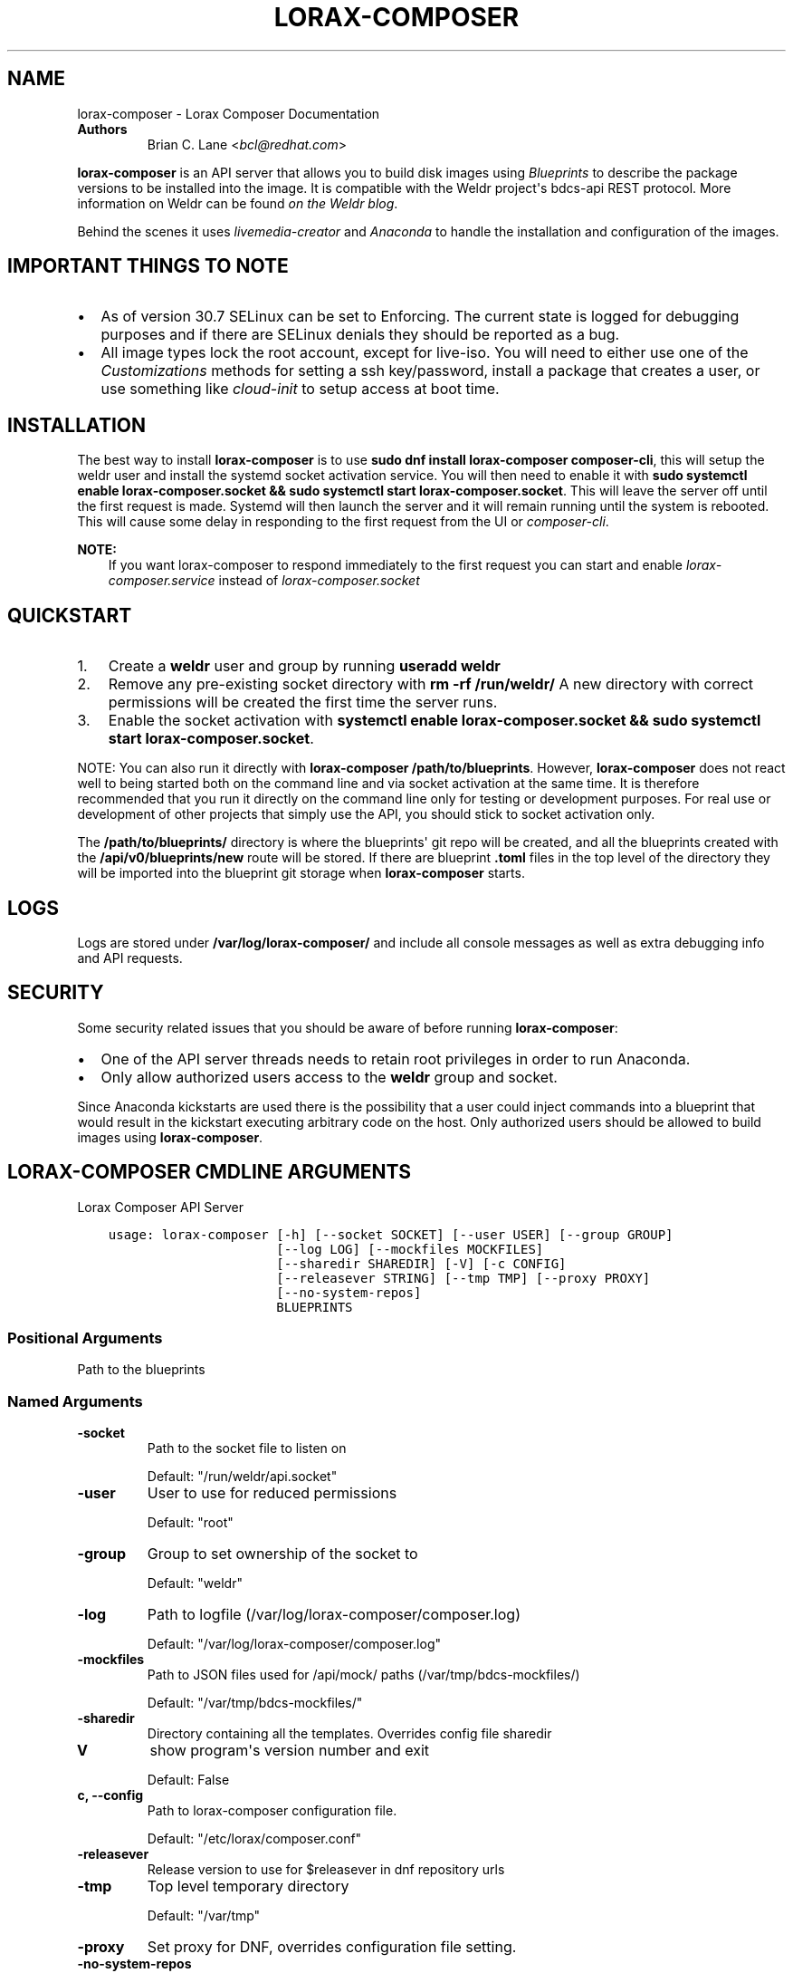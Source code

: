 .\" Man page generated from reStructuredText.
.
.TH "LORAX-COMPOSER" "1" "May 06, 2019" "30.19" "Lorax"
.SH NAME
lorax-composer \- Lorax Composer Documentation
.
.nr rst2man-indent-level 0
.
.de1 rstReportMargin
\\$1 \\n[an-margin]
level \\n[rst2man-indent-level]
level margin: \\n[rst2man-indent\\n[rst2man-indent-level]]
-
\\n[rst2man-indent0]
\\n[rst2man-indent1]
\\n[rst2man-indent2]
..
.de1 INDENT
.\" .rstReportMargin pre:
. RS \\$1
. nr rst2man-indent\\n[rst2man-indent-level] \\n[an-margin]
. nr rst2man-indent-level +1
.\" .rstReportMargin post:
..
.de UNINDENT
. RE
.\" indent \\n[an-margin]
.\" old: \\n[rst2man-indent\\n[rst2man-indent-level]]
.nr rst2man-indent-level -1
.\" new: \\n[rst2man-indent\\n[rst2man-indent-level]]
.in \\n[rst2man-indent\\n[rst2man-indent-level]]u
..
.INDENT 0.0
.TP
.B Authors
Brian C. Lane <\fI\%bcl@redhat.com\fP>
.UNINDENT
.sp
\fBlorax\-composer\fP is an API server that allows you to build disk images using
\fI\%Blueprints\fP to describe the package versions to be installed into the image.
It is compatible with the Weldr project\(aqs bdcs\-api REST protocol. More
information on Weldr can be found \fI\%on the Weldr blog\fP\&.
.sp
Behind the scenes it uses \fI\%livemedia\-creator\fP and
\fI\%Anaconda\fP to handle the
installation and configuration of the images.
.SH IMPORTANT THINGS TO NOTE
.INDENT 0.0
.IP \(bu 2
As of version 30.7 SELinux can be set to Enforcing. The current state is
logged for debugging purposes and if there are SELinux denials they should
be reported as a bug.
.IP \(bu 2
All image types lock the root account, except for live\-iso. You will need to either
use one of the \fI\%Customizations\fP methods for setting a ssh key/password, install a
package that creates a user, or use something like \fIcloud\-init\fP to setup access at
boot time.
.UNINDENT
.SH INSTALLATION
.sp
The best way to install \fBlorax\-composer\fP is to use \fBsudo dnf install
lorax\-composer composer\-cli\fP, this will setup the weldr user and install the
systemd socket activation service. You will then need to enable it with \fBsudo
systemctl enable lorax\-composer.socket && sudo systemctl start
lorax\-composer.socket\fP\&. This will leave the server off until the first request
is made. Systemd will then launch the server and it will remain running until
the system is rebooted. This will cause some delay in responding to the first
request from the UI or \fIcomposer\-cli\fP\&.
.sp
\fBNOTE:\fP
.INDENT 0.0
.INDENT 3.5
If you want lorax\-composer to respond immediately to the first request you can
start and enable \fIlorax\-composer.service\fP instead of \fIlorax\-composer.socket\fP
.UNINDENT
.UNINDENT
.SH QUICKSTART
.INDENT 0.0
.IP 1. 3
Create a \fBweldr\fP user and group by running \fBuseradd weldr\fP
.IP 2. 3
Remove any pre\-existing socket directory with \fBrm \-rf /run/weldr/\fP
A new directory with correct permissions will be created the first time the server runs.
.IP 3. 3
Enable the socket activation with \fBsystemctl enable lorax\-composer.socket
&& sudo systemctl start lorax\-composer.socket\fP\&.
.UNINDENT
.sp
NOTE: You can also run it directly with \fBlorax\-composer /path/to/blueprints\fP\&.  However,
\fBlorax\-composer\fP does not react well to being started both on the command line and via
socket activation at the same time.  It is therefore recommended that you run it directly
on the command line only for testing or development purposes.  For real use or development
of other projects that simply use the API, you should stick to socket activation only.
.sp
The \fB/path/to/blueprints/\fP directory is where the blueprints\(aq git repo will
be created, and all the blueprints created with the \fB/api/v0/blueprints/new\fP
route will be stored.  If there are blueprint \fB\&.toml\fP files in the top level
of the directory they will be imported into the blueprint git storage when
\fBlorax\-composer\fP starts.
.SH LOGS
.sp
Logs are stored under \fB/var/log/lorax\-composer/\fP and include all console
messages as well as extra debugging info and API requests.
.SH SECURITY
.sp
Some security related issues that you should be aware of before running \fBlorax\-composer\fP:
.INDENT 0.0
.IP \(bu 2
One of the API server threads needs to retain root privileges in order to run Anaconda.
.IP \(bu 2
Only allow authorized users access to the \fBweldr\fP group and socket.
.UNINDENT
.sp
Since Anaconda kickstarts are used there is the possibility that a user could
inject commands into a blueprint that would result in the kickstart executing
arbitrary code on the host.  Only authorized users should be allowed to build
images using \fBlorax\-composer\fP\&.
.SH LORAX-COMPOSER CMDLINE ARGUMENTS
.sp
Lorax Composer API Server

.INDENT 0.0
.INDENT 3.5
.sp
.nf
.ft C
usage: lorax\-composer [\-h] [\-\-socket SOCKET] [\-\-user USER] [\-\-group GROUP]
                      [\-\-log LOG] [\-\-mockfiles MOCKFILES]
                      [\-\-sharedir SHAREDIR] [\-V] [\-c CONFIG]
                      [\-\-releasever STRING] [\-\-tmp TMP] [\-\-proxy PROXY]
                      [\-\-no\-system\-repos]
                      BLUEPRINTS
.ft P
.fi
.UNINDENT
.UNINDENT
.SS Positional Arguments
.INDENT 0.0
.TP
.BBLUEPRINTS
Path to the blueprints
.UNINDENT
.SS Named Arguments
.INDENT 0.0
.TP
.B\-\-socket
Path to the socket file to listen on
.sp
Default: "/run/weldr/api.socket"
.TP
.B\-\-user
User to use for reduced permissions
.sp
Default: "root"
.TP
.B\-\-group
Group to set ownership of the socket to
.sp
Default: "weldr"
.TP
.B\-\-log
Path to logfile (/var/log/lorax\-composer/composer.log)
.sp
Default: "/var/log/lorax\-composer/composer.log"
.TP
.B\-\-mockfiles
Path to JSON files used for /api/mock/ paths (/var/tmp/bdcs\-mockfiles/)
.sp
Default: "/var/tmp/bdcs\-mockfiles/"
.TP
.B\-\-sharedir
Directory containing all the templates. Overrides config file sharedir
.TP
.B\-V
show program\(aqs version number and exit
.sp
Default: False
.TP
.B\-c, \-\-config
Path to lorax\-composer configuration file.
.sp
Default: "/etc/lorax/composer.conf"
.TP
.B\-\-releasever
Release version to use for $releasever in dnf repository urls
.TP
.B\-\-tmp
Top level temporary directory
.sp
Default: "/var/tmp"
.TP
.B\-\-proxy
Set proxy for DNF, overrides configuration file setting.
.TP
.B\-\-no\-system\-repos
Do not copy over system repos from /etc/yum.repos.d/ at startup
.sp
Default: False
.UNINDENT
.SH HOW IT WORKS
.sp
The server runs as root, and as \fBweldr\fP\&. Communication with it is via a unix
domain socket (\fB/run/weldr/api.socket\fP by default). The directory and socket
are owned by \fBroot:weldr\fP so that any user in the \fBweldr\fP group can use the API
to control \fBlorax\-composer\fP\&.
.sp
At startup the server will check for the correct permissions and
ownership of a pre\-existing directory, or it will create a new one if it
doesn\(aqt exist.  The socket path and group owner\(aqs name can be changed from the
cmdline by passing it the \fB\-\-socket\fP and \fB\-\-group\fP arguments.
.sp
It will then drop root privileges for the API thread and run as the \fBweldr\fP
user. The queue and compose thread still runs as root because it needs to be
able to mount/umount files and run Anaconda.
.SH COMPOSING IMAGES
.sp
The \fI\%welder\-web\fP GUI project can be used to construct
blueprints and create composes using a web browser.
.sp
Or use the command line with \fI\%composer\-cli\fP\&.
.SH BLUEPRINTS
.sp
Blueprints are simple text files in \fI\%TOML\fP format that describe
which packages, and what versions, to install into the image. They can also define a limited set
of customizations to make to the final image.
.sp
Example blueprints can be found in the \fBlorax\-composer\fP \fI\%test suite\fP, with a simple one
looking like this:
.INDENT 0.0
.INDENT 3.5
.sp
.nf
.ft C
name = "base"
description = "A base system with bash"
version = "0.0.1"

[[packages]]
name = "bash"
version = "4.4.*"
.ft P
.fi
.UNINDENT
.UNINDENT
.sp
The \fBname\fP field is the name of the blueprint. It can contain spaces, but they will be converted to \fB\-\fP
when it is written to disk. It should be short and descriptive.
.sp
\fBdescription\fP can be a longer description of the blueprint, it is only used for display purposes.
.sp
\fBversion\fP is a \fI\%semver compatible\fP version number. If
a new blueprint is uploaded with the same \fBversion\fP the server will
automatically bump the PATCH level of the \fBversion\fP\&. If the \fBversion\fP
doesn\(aqt match it will be used as is. eg. Uploading a blueprint with \fBversion\fP
set to \fB0.1.0\fP when the existing blueprint \fBversion\fP is \fB0.0.1\fP will
result in the new blueprint being stored as \fBversion 0.1.0\fP\&.
.SS [[packages]] and [[modules]]
.sp
These entries describe the package names and matching version glob to be installed into the image.
.sp
The names must match the names exactly, and the versions can be an exact match
or a filesystem\-like glob of the version using \fB*\fP wildcards and \fB?\fP
character matching.
.sp
NOTE: As of lorax\-composer\-29.2\-1 the versions are not used for depsolving,
that is planned for a future release. And currently there are no differences
between \fBpackages\fP and \fBmodules\fP in \fBlorax\-composer\fP\&.
.SS [[groups]]
.sp
These entries describe a group of packages to be installed into the image.  Package groups are
defined in the repository metadata.  Each group has a descriptive name used primarily for display
in user interfaces and an ID more commonly used in kickstart files.  Here, the ID is the expected
way of listing a group.
.sp
Groups have three different ways of categorizing their packages:  mandatory, default, and optional.
For purposes of blueprints, mandatory and default packages will be installed.  There is no mechanism
for selecting optional packages.
.SS Customizations
.sp
The \fB[customizations]\fP section can be used to configure the hostname of the final image. eg.:
.INDENT 0.0
.INDENT 3.5
.sp
.nf
.ft C
[customizations]
hostname = "baseimage"
.ft P
.fi
.UNINDENT
.UNINDENT
.sp
This is optional and may be left out to use the defaults.
.SS [customizations.kernel]
.sp
This allows you to append arguments to the bootloader\(aqs kernel commandline. This will not have any
effect on \fBtar\fP or \fBext4\-filesystem\fP images since they do not include a bootloader.
.sp
For example:
.INDENT 0.0
.INDENT 3.5
.sp
.nf
.ft C
[customizations.kernel]
append = "nosmt=force"
.ft P
.fi
.UNINDENT
.UNINDENT
.SS [[customizations.sshkey]]
.sp
Set an existing user\(aqs ssh key in the final image:
.INDENT 0.0
.INDENT 3.5
.sp
.nf
.ft C
[[customizations.sshkey]]
user = "root"
key = "PUBLIC SSH KEY"
.ft P
.fi
.UNINDENT
.UNINDENT
.sp
The key will be added to the user\(aqs authorized_keys file.
.sp
\fBWARNING:\fP
.INDENT 0.0
.INDENT 3.5
\fBkey\fP expects the entire content of \fB~/.ssh/id_rsa.pub\fP
.UNINDENT
.UNINDENT
.SS [[customizations.user]]
.sp
Add a user to the image, and/or set their ssh key.
All fields for this section are optional except for the \fBname\fP, here is a complete example:
.INDENT 0.0
.INDENT 3.5
.sp
.nf
.ft C
[[customizations.user]]
name = "admin"
description = "Administrator account"
password = "$6$CHO2$3rN8eviE2t50lmVyBYihTgVRHcaecmeCk31L..."
key = "PUBLIC SSH KEY"
home = "/srv/widget/"
shell = "/usr/bin/bash"
groups = ["widget", "users", "wheel"]
uid = 1200
gid = 1200
.ft P
.fi
.UNINDENT
.UNINDENT
.sp
If the password starts with \fB$6$\fP, \fB$5$\fP, or \fB$2b$\fP it will be stored as
an encrypted password. Otherwise it will be treated as a plain text password.
.sp
\fBWARNING:\fP
.INDENT 0.0
.INDENT 3.5
\fBkey\fP expects the entire content of \fB~/.ssh/id_rsa.pub\fP
.UNINDENT
.UNINDENT
.SS [[customizations.group]]
.sp
Add a group to the image. \fBname\fP is required and \fBgid\fP is optional:
.INDENT 0.0
.INDENT 3.5
.sp
.nf
.ft C
[[customizations.group]]
name = "widget"
gid = 1130
.ft P
.fi
.UNINDENT
.UNINDENT
.SS [customizations.timezone]
.sp
Customizing the timezone and the NTP servers to use for the system:
.INDENT 0.0
.INDENT 3.5
.sp
.nf
.ft C
[customizations.timezone]
timezone = "US/Eastern"
ntpservers = ["0.north\-america.pool.ntp.org", "1.north\-america.pool.ntp.org"]
.ft P
.fi
.UNINDENT
.UNINDENT
.sp
The values supported by \fBtimezone\fP can be listed by running \fBtimedatectl list\-timezones\fP\&.
.sp
If no timezone is setup the system will default to using \fIUTC\fP\&. The ntp servers are also
optional and will default to using the distribution defaults which are fine for most uses.
.sp
In some image types there are already NTP servers setup, eg. Google cloud image, and they
cannot be overridden because they are required to boot in the selected environment. But the
timezone will be updated to the one selected in the blueprint.
.SS [customizations.locale]
.sp
Customize the locale settings for the system:
.INDENT 0.0
.INDENT 3.5
.sp
.nf
.ft C
[customizations.locale]
languages = ["en_US.UTF\-8"]
keyboard = "us"
.ft P
.fi
.UNINDENT
.UNINDENT
.sp
The values supported by \fBlanguages\fP can be listed by running \fBlocalectl list\-locales\fP from
the command line.
.sp
The values supported by \fBkeyboard\fP can be listed by running \fBlocalectl list\-keymaps\fP from
the command line.
.sp
Multiple languages can be added. The first one becomes the
primary, and the others are added as secondary. One or the other of \fBlanguages\fP
or \fBkeyboard\fP must be included (or both) in the section.
.SS [customizations.firewall]
.sp
By default the firewall blocks all access except for services that enable their ports explicitly,
like \fBsshd\fP\&. This command can be used to open other ports or services. Ports are configured using
the port:protocol format:
.INDENT 0.0
.INDENT 3.5
.sp
.nf
.ft C
[customizations.firewall]
ports = ["22:tcp", "80:tcp", "imap:tcp", "53:tcp", "53:udp"]
.ft P
.fi
.UNINDENT
.UNINDENT
.sp
Numeric ports, or their names from \fB/etc/services\fP can be used in the \fBports\fP enabled/disabled lists.
.sp
The blueprint settings extend any existing settings in the image templates, so if \fBsshd\fP is
already enabled it will extend the list of ports with the ones listed by the blueprint.
.sp
If the distribution uses \fBfirewalld\fP you can specify services listed by \fBfirewall\-cmd \-\-get\-services\fP
in a \fBcustomizations.firewall.services\fP section:
.INDENT 0.0
.INDENT 3.5
.sp
.nf
.ft C
[customizations.firewall.services]
enabled = ["ftp", "ntp", "dhcp"]
disabled = ["telnet"]
.ft P
.fi
.UNINDENT
.UNINDENT
.sp
Remember that the \fBfirewall.services\fP are different from the names in \fB/etc/services\fP\&.
.sp
Both are optional, if they are not used leave them out or set them to an empty list \fB[]\fP\&. If you
only want the default firewall setup this section can be omitted from the blueprint.
.sp
NOTE: The \fBGoogle\fP and \fBOpenStack\fP templates explicitly disable the firewall for their environment.
This cannot be overridden by the blueprint.
.SS [customizations.services]
.sp
This section can be used to control which services are enabled at boot time.
Some image types already have services enabled or disabled in order for the
image to work correctly, and cannot be overridden. eg. \fBami\fP requires
\fBsshd\fP, \fBchronyd\fP, and \fBcloud\-init\fP\&. Without them the image will not
boot. Blueprint services are added to, not replacing, the list already in the
templates, if any.
.sp
The service names are systemd service units. You may specify any systemd unit
file accepted by \fBsystemctl enable\fP eg. \fBcockpit.socket\fP:
.INDENT 0.0
.INDENT 3.5
.sp
.nf
.ft C
[customizations.services]
enabled = ["sshd", "cockpit.socket", "httpd"]
disabled = ["postfix", "telnetd"]
.ft P
.fi
.UNINDENT
.UNINDENT
.SS [[repos.git]]
.sp
The \fB[[repos.git]]\fP entries are used to add files from a \fIgit repository<https://git\-scm.com/>\fP
repository to the created image. The repository is cloned, the specified \fBref\fP is checked out
and an rpm is created to install the files to a \fBdestination\fP path. The rpm includes a summary
with the details of the repository and reference used to create it. The rpm is also included in the
image build metadata.
.sp
To create an rpm named \fBserver\-config\-1.0\-1.noarch.rpm\fP you would add this to your blueprint:
.INDENT 0.0
.INDENT 3.5
.sp
.nf
.ft C
[[repos.git]]
rpmname="server\-config"
rpmversion="1.0"
rpmrelease="1"
summary="Setup files for server deployment"
repo="PATH OF GIT REPO TO CLONE"
ref="v1.0"
destination="/opt/server/"
.ft P
.fi
.UNINDENT
.UNINDENT
.INDENT 0.0
.IP \(bu 2
rpmname: Name of the rpm to create, also used as the prefix name in the tar archive
.IP \(bu 2
rpmversion: Version of the rpm, eg. "1.0.0"
.IP \(bu 2
rpmrelease: Release of the rpm, eg. "1"
.IP \(bu 2
summary: Summary string for the rpm
.IP \(bu 2
repo: URL of the get repo to clone and create the archive from
.IP \(bu 2
ref: Git reference to check out. eg. origin/branch\-name, git tag, or git commit hash
.IP \(bu 2
destination: Path to install the / of the git repo at when installing the rpm
.UNINDENT
.sp
An rpm will be created with the contents of the git repository referenced, with the files
being installed under \fB/opt/server/\fP in this case.
.sp
\fBref\fP can be any valid git reference for use with \fBgit archive\fP\&. eg. to use the head
of a branch set it to \fBorigin/branch\-name\fP, a tag name, or a commit hash.
.sp
Note that the repository is cloned in full each time a build is started, so pointing to a
repository with a large amount of history may take a while to clone and use a significant
amount of disk space. The clone is temporary and is removed once the rpm is created.
.SH ADDING OUTPUT TYPES
.sp
\fBlivemedia\-creator\fP supports a large number of output types, and only some of
these are currently available via \fBlorax\-composer\fP\&. To add a new output type to
lorax\-composer a kickstart file needs to be added to \fB\&./share/composer/\fP\&. The
name of the kickstart is what will be used by the \fB/compose/types\fP route, and the
\fBcompose_type\fP field of the POST to start a compose. It also needs to have
code added to the \fBpylorax.api.compose.compose_args()\fP function. The
\fB_MAP\fP entry in this function defines what lorax\-composer will pass to
\fBpylorax.installer.novirt_install()\fP when it runs the compose.  When the
compose is finished the output files need to be copied out of the build
directory (\fB/var/lib/lorax/composer/results/<UUID>/compose/\fP),
\fBpylorax.api.compose.move_compose_results()\fP handles this for each type.
You should move them instead of copying to save space.
.sp
If the new output type does not have support in livemedia\-creator it should be
added there first. This will make the output available to the widest number of
users.
.SS Example: Add partitioned disk support
.sp
Partitioned disk support is something that livemedia\-creator already supports
via the \fB\-\-make\-disk\fP cmdline argument. To add this to lorax\-composer it
needs 3 things:
.INDENT 0.0
.IP \(bu 2
A \fBpartitioned\-disk.ks\fP file in \fB\&./share/composer/\fP
.IP \(bu 2
A new entry in the _MAP in \fBpylorax.api.compose.compose_args()\fP
.IP \(bu 2
Add a bit of code to \fBpylorax.api.compose.move_compose_results()\fP to move the disk image from
the compose directory to the results directory.
.UNINDENT
.sp
The \fBpartitioned\-disk.ks\fP is pretty similar to the example minimal kickstart
in \fB\&./docs/fedora\-minimal.ks\fP\&. You should remove the \fBurl\fP and \fBrepo\fP
commands, they will be added by the compose process. Make sure the bootloader
packages are included in the \fB%packages\fP section at the end of the kickstart,
and you will want to leave off the \fB%end\fP so that the compose can append the
list of packages from the blueprint.
.sp
The new \fB_MAP\fP entry should be a copy of one of the existing entries, but with \fBmake_disk\fP set
to \fBTrue\fP\&. Make sure that none of the other \fBmake_*\fP options are \fBTrue\fP\&. The \fBimage_name\fP is
what the name of the final image will be.
.sp
\fBmove_compose_results()\fP can be as simple as moving the output file into
the results directory, or it could do some post\-processing on it. The end of
the function should always clean up the \fB\&./compose/\fP directory, removing any
unneeded extra files. This is especially true for the \fBlive\-iso\fP since it produces
the contents of the iso as well as the boot.iso itself.
.SH PACKAGE SOURCES
.sp
By default lorax\-composer uses the host\(aqs configured repositories. It copies
the \fB*.repo\fP files from \fB/etc/yum.repos.d/\fP into
\fB/var/lib/lorax/composer/repos.d/\fP at startup, these are immutable system
repositories and cannot be deleted or changed. If you want to add additional
repos you can put them into \fB/var/lib/lorax/composer/repos.d/\fP or use the
\fB/api/v0/projects/source/*\fP API routes to create them.
.sp
The new source can be added by doing a POST to the \fB/api/v0/projects/source/new\fP
route using JSON (with \fIContent\-Type\fP header set to \fIapplication/json\fP) or TOML
(with it set to \fItext/x\-toml\fP).  The format of the source looks like this (in
TOML):
.INDENT 0.0
.INDENT 3.5
.sp
.nf
.ft C
name = "custom\-source\-1"
url = "https://url/path/to/repository/"
type = "yum\-baseurl"
proxy = "https://proxy\-url/"
check_ssl = true
check_gpg = true
gpgkey_urls = ["https://url/path/to/gpg\-key"]
.ft P
.fi
.UNINDENT
.UNINDENT
.sp
The \fBproxy\fP and \fBgpgkey_urls\fP entries are optional. All of the others are required. The supported
types for the urls are:
.INDENT 0.0
.IP \(bu 2
\fByum\-baseurl\fP is a URL to a yum repository.
.IP \(bu 2
\fByum\-mirrorlist\fP is a URL for a mirrorlist.
.IP \(bu 2
\fByum\-metalink\fP is a URL for a metalink.
.UNINDENT
.sp
If \fBcheck_ssl\fP is true the https certificates must be valid. If they are self\-signed you can either set
this to false, or add your Certificate Authority to the host system.
.sp
If \fBcheck_gpg\fP is true the GPG key must either be installed on the host system, or \fBgpgkey_urls\fP
should point to it.
.sp
You can edit an existing source (other than system sources), by doing a POST to the \fBnew\fP route
with the new version of the source. It will overwrite the previous one.
.sp
A list of existing sources is available from \fB/api/v0/projects/source/list\fP, and detailed info
on a source can be retrieved with the \fB/api/v0/projects/source/info/<source\-name>\fP route. By default
it returns JSON but it can also return TOML if \fB?format=toml\fP is added to the request.
.sp
Non\-system sources can be deleted by doing a \fBDELETE\fP request to the
\fB/api/v0/projects/source/delete/<source\-name>\fP route.
.sp
The documentation for the source API routes can be \fI\%found here\fP
.sp
The configured sources are used for all blueprint depsolve operations, and for composing images.
When adding additional sources you must make sure that the packages in the source do not
conflict with any other package sources, otherwise depsolving will fail.
.SS DVD ISO Package Source
.sp
In some situations the system may want to \fIonly\fP use a DVD iso as the package
source, not the repos from the network. \fBlorax\-composer\fP and \fBanaconda\fP
understand \fBfile://\fP URLs so you can mount an iso on the host, and replace the
system repo files with a configuration file pointing to the DVD.
.INDENT 0.0
.IP \(bu 2
Stop the \fBlorax\-composer.service\fP if it is running
.IP \(bu 2
Move the repo files in \fB/etc/yum.repos.d/\fP someplace safe
.IP \(bu 2
Create a new \fBiso.repo\fP file in \fB/etc/yum.repos.d/\fP:
.INDENT 2.0
.INDENT 3.5
.sp
.nf
.ft C
[iso]
name=iso
baseurl=file:///mnt/iso/
enabled=1
gpgcheck=1
gpgkey=file:///mnt/iso/RPM\-GPG\-KEY\-redhat\-release
.ft P
.fi
.UNINDENT
.UNINDENT
.IP \(bu 2
Remove all the cached repo files from \fB/var/lib/lorax/composer/repos/\fP
.IP \(bu 2
Restart the \fBlorax\-composer.service\fP
.IP \(bu 2
Check the output of \fBcomposer\-cli status show\fP for any output specific depsolve errors.
For example, the DVD usually does not include \fBgrub2\-efi\-*\-cdboot\-*\fP so the live\-iso image
type will not be available.
.UNINDENT
.sp
If you want to \fIadd\fP the DVD source to the existing sources you can do that by
mounting the iso and creating a source file to point to it as described in the
\fI\%Package Sources\fP documentation.  In that case there is no need to remove the other
sources from \fB/etc/yum.repos.d/\fP or clear the cached repos.
.SH AUTHOR
Weldr Team
.SH COPYRIGHT
2018, Red Hat, Inc.
.\" Generated by docutils manpage writer.
.
